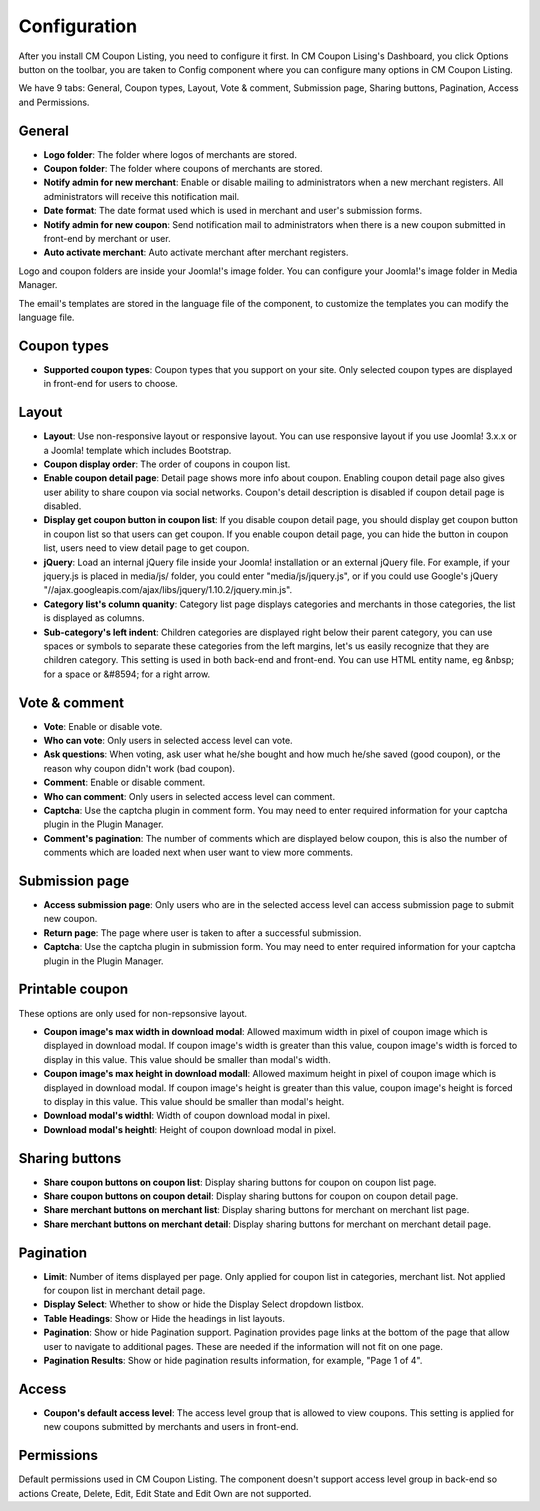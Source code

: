 =============
Configuration
=============

After you install CM Coupon Listing, you need to configure it first. In CM Coupon Lising's Dashboard, you click Options button on the toolbar, you are taken to Config component where you can configure many options in CM Coupon Listing.

We have 9 tabs: General, Coupon types, Layout, Vote & comment, Submission page, Sharing buttons, Pagination, Access and Permissions.

General
-------

.. image:: ../images/configuration_general.jpg

* **Logo folder**: The folder where logos of merchants are stored.
* **Coupon folder**: The folder where coupons of merchants are stored.
* **Notify admin for new merchant**: Enable or disable mailing to administrators when a new merchant registers. All administrators will receive this notification mail.
* **Date format**: The date format used which is used in merchant and user's submission forms.
* **Notify admin for new coupon**: Send notification mail to administrators when there is a new coupon submitted in front-end by merchant or user.
* **Auto activate merchant**: Auto activate merchant after merchant registers.

Logo and coupon folders are inside your Joomla!'s image folder. You can configure your Joomla!'s image folder in Media Manager.

The email's templates are stored in the language file of the component, to customize the templates you can modify the language file.

Coupon types
------------

.. image:: ../images/configuration_coupon_types.jpg

* **Supported coupon types**: Coupon types that you support on your site. Only selected coupon types are displayed in front-end for users to choose.

Layout
------

.. image:: ../images/configuration_layout.jpg

* **Layout**: Use non-responsive layout or responsive layout. You can use responsive layout if you use Joomla! 3.x.x or a Joomla! template which includes Bootstrap.
* **Coupon display order**: The order of coupons in coupon list.
* **Enable coupon detail page**: Detail page shows more info about coupon. Enabling coupon detail page also gives user ability to share coupon via social networks. Coupon's detail description is disabled if coupon detail page is disabled.
* **Display get coupon button in coupon list**: If you disable coupon detail page, you should display get coupon button in coupon list so that users can get coupon. If you enable coupon detail page, you can hide the button in coupon list, users need to view detail page to get coupon.
* **jQuery**: Load an internal jQuery file inside your Joomla! installation or an external jQuery file. For example, if your jquery.js is placed in media/js/ folder, you could enter "media/js/jquery.js", or if you could use Google's jQuery "//ajax.googleapis.com/ajax/libs/jquery/1.10.2/jquery.min.js".
* **Category list's column quanity**: Category list page displays categories and merchants in those categories, the list is displayed as columns.
* **Sub-category's left indent**: Children categories are displayed right below their parent category, you can use spaces or symbols to separate these categories from the left margins, let's us easily recognize that they are children category. This setting is used in both back-end and front-end. You can use HTML entity name, eg &nbsp; for a space or &#8594; for a right arrow.

.. _ref-configuration-vote-comment:

Vote & comment
----------------

.. image:: ../images/configuration_vote_comment.jpg

* **Vote**: Enable or disable vote.
* **Who can vote**: Only users in selected access level can vote.
* **Ask questions**: When voting, ask user what he/she bought and how much he/she saved (good coupon), or the reason why coupon didn't work (bad coupon).
* **Comment**: Enable or disable comment.
* **Who can comment**: Only users in selected access level can comment.
* **Captcha**: Use the captcha plugin in comment form. You may need to enter required information for your captcha plugin in the Plugin Manager.
* **Comment's pagination**: The number of comments which are displayed below coupon, this is also the number of comments which are loaded next when user want to view more comments.

.. _ref-configuration-submission-page:

Submission page
---------------

.. image:: ../images/configuration_submission_page.jpg

* **Access submission page**: Only users who are in the selected access level can access submission page to submit new coupon.
* **Return page**: The page where user is taken to after a successful submission.
* **Captcha**: Use the captcha plugin in submission form. You may need to enter required information for your captcha plugin in the Plugin Manager.

Printable coupon
----------------

.. image:: ../images/configuration_printable_coupon.jpg

These options are only used for non-repsonsive layout.

* **Coupon image's max width in download modal**: Allowed maximum width in pixel of coupon image which is displayed in download modal. If coupon image's width is greater than this value, coupon image's width is forced to display in this value. This value should be smaller than modal's width.
* **Coupon image's max height in download modall**: Allowed maximum height in pixel of coupon image which is displayed in download modal. If coupon image's height is greater than this value, coupon image's height is forced to display in this value. This value should be smaller than modal's height.
* **Download modal's widthl**: Width of coupon download modal in pixel.
* **Download modal's heightl**: Height of coupon download modal in pixel.

Sharing buttons
---------------

.. image:: ../images/configuration_sharing_buttons.jpg

* **Share coupon buttons on coupon list**: Display sharing buttons for coupon on coupon list page.
* **Share coupon buttons on coupon detail**: Display sharing buttons for coupon on coupon detail page.
* **Share merchant buttons on merchant list**: Display sharing buttons for merchant on merchant list page.
* **Share merchant buttons on merchant detail**: Display sharing buttons for merchant on merchant detail page.

Pagination
----------

.. image:: ../images/configuration_pagination.jpg

* **Limit**: Number of items displayed per page. Only applied for coupon list in categories, merchant list. Not applied for coupon list in merchant detail page.
* **Display Select**: Whether to show or hide the Display Select dropdown listbox.
* **Table Headings**: Show or Hide the headings in list layouts.
* **Pagination**: Show or hide Pagination support. Pagination provides page links at the bottom of the page that allow user to navigate to additional pages. These are needed if the information will not fit on one page.
* **Pagination Results**: Show or hide pagination results information, for example, "Page 1 of 4".

Access
------

.. image:: ../images/configuration_access.jpg

* **Coupon's default access level**: The access level group that is allowed to view coupons. This setting is applied for new coupons submitted by merchants and users in front-end.

Permissions
-----------

.. image:: ../images/configuration_permission.jpg

Default permissions used in CM Coupon Listing. The component doesn't support access level group in back-end so actions Create, Delete, Edit, Edit State and Edit Own are not supported.
